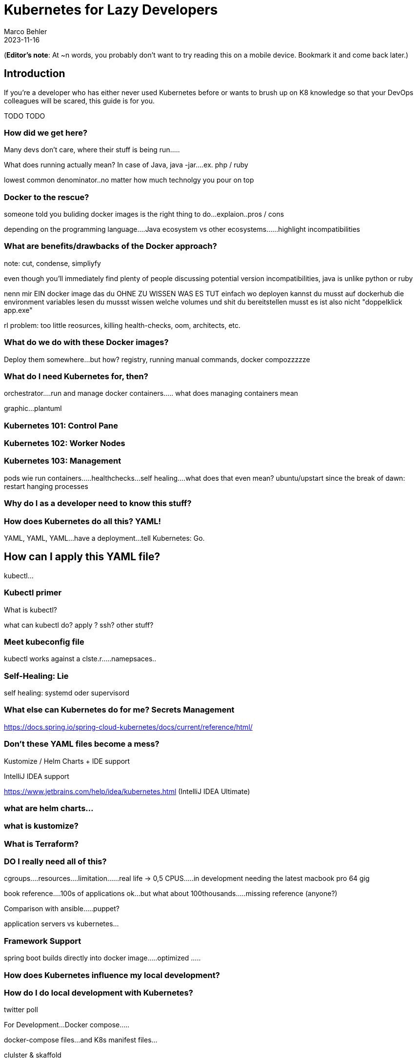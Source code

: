 = Kubernetes for Lazy Developers
Marco Behler
2023-11-16
:page-layout: layout-guides
:page-image: "TODO"
:page-description: TODO
:page-published: false
:page-tags: ["kuberntes"]
:page-commento_id: /guides/kubernetes-for-lazy-developer

(*Editor’s note*: At ~n words, you probably don't want to try reading this on a mobile device. Bookmark it and come back later.)

== Introduction

If you're a developer who has either never used Kubernetes before or wants to brush up on K8 knowledge so that your DevOps colleagues will be scared, this guide is for you.

TODO TODO

=== How did we get here?

Many devs don't care, where their stuff is being run.....

What does running actually mean? In case of Java, java -jar....ex. php / ruby

lowest common denominator..no matter how much technolgy you pour on top

=== Docker to the rescue?

someone told you buliding docker images is the right thing to do...explaion..pros / cons

depending on the programming language....Java ecosystem vs other ecosystems......highlight incompatibilities

=== What are benefits/drawbacks of the Docker approach?

note: cut, condense, simpliyfy

even though you'll immediately find plenty of people discussing potential version incompatibilities, java is unlike python or ruby

nenn mir EIN docker image das du OHNE ZU WISSEN WAS ES TUT einfach wo deployen kannst
du musst auf dockerhub die environment variables lesen
du mussst wissen welche volumes und shit du bereitstellen musst
es ist also nicht "doppelklick app.exe"

rl problem: too little reosurces, killing health-checks, oom, architects, etc.


=== What do we do with these Docker images?

Deploy them somewhere...but how? registry, running manual commands, docker compozzzzze

=== What do I need Kubernetes for, then?

orchestrator....run and manage docker containers..... what does managing containers mean

graphic...plantuml

=== Kubernetes 101: Control Pane

=== Kubernetes 102: Worker Nodes

=== Kubernetes 103: Management

pods
wie
run containers.....healthchecks...self healing....what does that even mean? ubuntu/upstart since the break of dawn: restart hanging processes

=== Why do I as a developer need to know this stuff?

=== How does Kubernetes do all this? YAML!

YAML, YAML, YAML...have a deployment...tell Kubernetes: Go.

== How can I apply this YAML file?

kubectl...

=== Kubectl primer

What is kubectl?

what can kubectl do? apply ? ssh? other stuff?

=== Meet kubeconfig file

kubectl works against a clste.r.....namepsaces..

=== Self-Healing: Lie

self healing: systemd oder supervisord

=== What else can Kubernetes do for me? Secrets Management

https://docs.spring.io/spring-cloud-kubernetes/docs/current/reference/html/

=== Don't these YAML files become a mess?

Kustomize / Helm Charts + IDE support



IntelliJ IDEA support

https://www.jetbrains.com/help/idea/kubernetes.html  (IntelliJ IDEA Ultimate)

[link video]

=== what are helm charts...

=== what is kustomize?

=== What is Terraform?

=== DO I really need all of this?

cgroups....resources....limitation......real life -> 0,5 CPUS.....in development needing the latest macbook pro 64 gig

book reference....100s of applications ok...but what about 100thousands.....missing reference (anyone?)

Comparison with ansible.....puppet?

application servers vs kubernetes...

=== Framework Support

spring boot builds directly into docker image.....optimized .....

=== How does Kubernetes influence my local development?

=== How do I do local development with Kubernetes?

twitter poll

For Development...Docker compose.....

docker-compose files...and K8s manifest files...

clulster & skaffold

minikube....

testcontainers...

===  online hype stories && what ifs?????

strive a career in sales and marketing if you can plausibly explain where 5x the traffic will come from tomorrow....

online hype stories vs reality

blog post from jason cohen on

https://longform.asmartbear.com/exponential-growth/

=== moving complexity

reference kubernetes book...2016 devops...study...would like to have a closer look

100000 of books for Kubernetes...100s of pages to set up just networking

=== Fin

small workloads, vs . google sized workloads....while default seems to be k8, do you really NEED this stuff??

== Acknowledgments

Yet to come. Ssend in a PR btw if you don't like something
